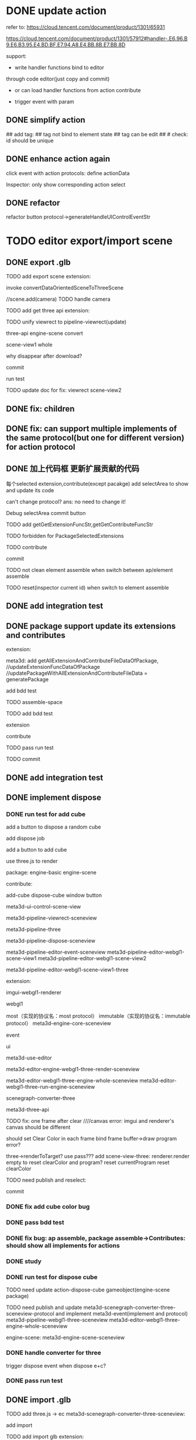 # * TODO add action:event, handler to encapuslate action contribute
* DONE update action

refer to:  
https://cloud.tencent.com/document/product/1301/65931

https://cloud.tencent.com/document/product/1301/57912#handler-.E6.96.B9.E6.B3.95.E4.BD.BF.E7.94.A8.E4.BB.8B.E7.BB.8D


support:
- write handler functions bind to editor
through code editor(just copy and commit)

- or can load handler functions from action contribute


- trigger event with param



** DONE simplify action


# refactor dispatch:
# - rename to updateElementState
# - change to: updateElementState(uiState, (elementState) => new elementState)
# - remove reducer, directly update element state




# unify protocol to one protocol without config:
# - remove protocol config
# # - simplify ui control protocol config?


# remove getActions related code



# ** TODO enhance action


# # action get event+data+element state
# # action get event+element state
# action get event

# event.name: event name(e.g. "click")
# # event.target: current ui control(can get its data, e.g. rect, isDraw, ...)
# event.targetId: current ui control's id


# support:
# find any ui control's data(e.g. rect, isDraw, ...) by id

# # find any ui controls' id by tag


# add id:
# id not bind to element state
# id can be edit
#     check: id should be unique



## add tag:
## tag not bind to element state
## tag can be edit
##     # check: id should be unique



# get event


** DONE enhance action again


# trigger event with data:
# - data is json object
# - set data when set ui control's event handler



# action get event+data+element state



click event with action protocols:
define actionData

Inspector:
only show corresponding action select








** DONE refactor
# move ui control protocol->trigger event logic to ui control implement
#     check actionData type

refactor button protocol->generateHandleUIControlEventStr





# ** TODO 对扩展协议和贡献协议规范，整理出统一的格式



# 预先要发布协议；
# 装配时，选择一个协议，根据Config.ts生成inspector（like ui control protocol->Config）


# add ActionMRUtils

# support log,dispatch system action

# # get actionData


# # ** TODO remove protocol->Config.ts, move getActions to getContribute as actions; remove getActionName(protocol not define actionName!)


# # ** TODO read actions by parse getContribute instead of get from protocol config str!!!

# ** TODO action 能调用扩展（非贡献）的api

# ** TODO remove protocol->Config.ts, move them to action view data

# refer to element!

# ** TODO when switch to ui view, get selected actions' view data!


# ** TODO implement view


# ** TODO publish


# note:
# all actions use the same element protocol!
# (not define actionName in protocol)



# ** TODO import

# ** TODO future: support combine other actions
# left panel:
# Actions





# * TODO add 协作开发


* TODO editor export/import scene



** DONE export .glb

TODO add export scene extension:
    # download .glb
    invoke convertDataOrientedSceneToThreeScene

    //scene.add(camera)
        TODO handle camera


TODO add get three api extension:

TODO unify viewrect to pipeline-viewrect(update)



three-api
engine-scene
convert


scene-view1
whole



why disappear after download?


commit


run test



TODO update doc for fix:
viewrect
scene-view2



** DONE fix: children



** DONE fix: can support multiple implements of the same protocol(but one for different version) for action protocol







** DONE 加上代码框  更新扩展贡献的代码

每个selected extension,contribute(except pacakge) add selectArea to show and update its code


can't change protocol?
ans: no need to change it!



Debug
selectArea
commit button




  TODO add getGetExtensionFuncStr,getGetContributeFuncStr


TODO forbidden for PackageSelectedExtensions 


TODO contribute

commit




TODO not clean element assemble when switch between ap/element assemble



TODO reset(inspector current id) when switch to element assemble


** DONE add integration test


** DONE package support update its extensions and contributes

extension:

meta3d:
add getAllExtensionAndContributeFileDataOfPackage, 
//updateExtensionFuncDataOfPackage
//updatePackageWithAllExtensionAndContributeFileData = generatePackage

add bdd test



# TODO contribute:


TODO assemble-space

TODO add bdd test

extension

contribute



TODO pass run test



TODO commit





** DONE add integration test


# ** TODO pass bdd test


** DONE implement dispose

# ** TODO add dispose job


*** DONE run test for add cube

add a button to dispose a random cube

    add dispose job

add a button to add cube

use three.js to render









package:
engine-basic
engine-scene


contribute:

add-cube
dispose-cube
window
button

# meta3d-ui-control-webgpu-fullscreen-scene-view
meta3d-ui-control-scene-view


meta3d-pipeline-viewrect-sceneview

meta3d-pipeline-three

meta3d-pipeline-dispose-sceneview

meta3d-pipeline-editor-event-sceneview
meta3d-pipeline-editor-webgl1-scene-view1
meta3d-pipeline-editor-webgl1-scene-view2


meta3d-pipeline-editor-webgl1-scene-view1-three


extension:


imgui-webgl1-renderer
# meta3d-imgui-webgl1-three-renderer

webgl1



most（实现的协议名：most protocol）
immutable（实现的协议名：immutable protocol）
meta3d-engine-core-sceneview

event

ui

meta3d-use-editor



meta3d-editor-engine-webgl1-three-render-sceneview

meta3d-editor-webgl1-three-engine-whole-sceneview
meta3d-editor-webgl1-three-run-engine-sceneview

scenegraph-converter-three

meta3d-three-api


# TODO fix error:  treeDataList.length should be 1

TODO fix: one frame after clear
////canvas error:
imgui and renderer's canvas should be different

should set Clear Color in each frame
bind frame buffer->draw program error?

    three->renderToTarget?
    use pass???
    add scene-view-three: renderer.render empty to reset clearColor and program?
        reset currentProgram
        reset clearColor



TODO need publish and reselect:
# pipeline-dispose
# engine-core




commit

# TODO add:
# scene-view1-three
# scene-view2-three



# TODO need repackage:
# engine-scene(with directionlight)



# *** TODO run test for dispose cube


*** DONE fix add cube color bug




*** DONE pass bdd test



*** DONE fix bug: ap assemble, package assemble->Contributes: should show all implements for actions




# TODO need reselect:
# meta3d-editor-engine-webgl1-three-render-sceneview
# converter



*** DONE study


*** DONE run test for dispose cube


TODO need update
action-dispose-cube
gameobject(engine-scene package)


TODO need publish and update
meta3d-scenegraph-converter-three-sceneview-protocol and implement
meta3d-event(implement and protocol)
meta3d-pipeline-webgl1-three-sceneview
meta3d-editor-webgl1-three-engine-whole-sceneview

engine-scene:
    meta3d-engine-scene-sceneview



# should error



*** DONE handle converter for three

trigger dispose event when dispose e+c?


*** DONE pass run test


** DONE import .glb



TODO add three.js -> ec
    meta3d-scenegraph-converter-three-sceneview:
        # rename convert to convertDataOrientedSceneToThreeScene
        # add convertThreeSceneToDataOrientedScene
        add import


# TODO add import scene extension:
TODO add import glb extension:
    # upload .glb
    invoke convertThreeSceneToDataOrientedScene

TODO add import action
- h5 input file load + file reader
# - imgui file loader(ui control)?


TODO finish three-api


TODO add protocols



TODO run test: export->import
    TODO import scene should after dispose scene
        # invoke DisposeJob
        move dispose job utils logic to whole scene api, then invoke it


    # init new scene?
    # why stop loop after click?
    fov is 0?
    set arcball data


TODO publish

    publish meta3d-pipeline-editor-webgl1-scene-view1(implement and protocol)



# ** TODO add to editor


# TODO add import scene ui control
# event:
# onProgress
# onFinish
# onError


# TODO add export scene ui control
# onFinish
# onError


# # TODO add export/import scene action
# TODO add actions
# - handle error 
# - download
# - show progress


# ** TODO refactor: extract handle error event and action









# * TODO editor export/import package

# package = scene




* DONE platform import package

can edit package assemble


TODO draft(pass compile, bdd test):

id?

protocolVersion versionRange?
version, account?

backend add: batch get protocol iconbase64, config by name, version?

    TODO bdd test

isSelect change: judge by name, version instead of id?



    TODO pass compile
        TODO handle package data add version, account
        TODO pass compile



TODO pass run test

    TODO check is select





# TODO refactor: remove id?



TODO feat: change to 已导入(can't click)


TODO fix: click cancel select e/c



* DONE platform import app

can edit ap/element assemble


add two button:
运行
    remove "click name to run"
导入



load app->handle it like handle package



TODO implement 已导入




**  DONE refactor with import package


* DONE fix Inspector(E) not refresh bug


# * TODO refactor: assemble-space, frontend: add "xxxFunc" postfix

* DONE refactor: .ts: change function to let xxx = () => xxx



* DONE publish

TODO pass ci

TODO tencent cloud recharge

TODO publish